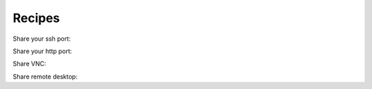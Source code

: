 Recipes
=======

Share your ssh port:

.. code-block::
    openport 22 --restart-on-reboot

Share your http port:

.. code-block::
    openport 8080 --http-forward -R

Share VNC:

.. code-block::
    openport 5900 -R

Share remote desktop:

.. code-block::
    openport 3389 -R
